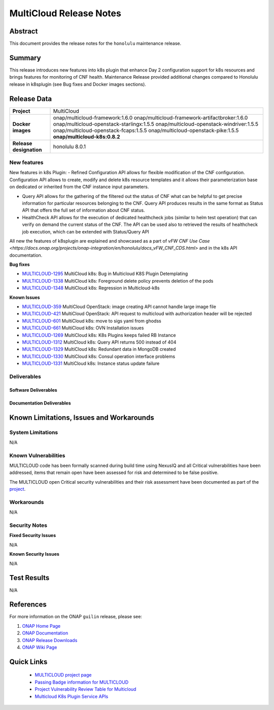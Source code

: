 .. This work is licensed under a Creative Commons Attribution 4.0
   International License.
.. http://creativecommons.org/licenses/by/4.0
.. (c) ONAP Project and its contributors
.. _release_notes:

************************
MultiCloud Release Notes
************************

Abstract
========

This document provides the release notes for the ``honolulu`` maintenance release.

Summary
=======

This release introduces new features into k8s plugin that enhance Day 2 configuration support for k8s resources and brings features for monitoring of CNF health.
Maintenance Release provided additional changes compared to Honolulu release in k8splugin (see Bug fixes and Docker images sections).

Release Data
============

+---------------------------+-------------------------------------------------+
| **Project**               | MultiCloud                                      |
|                           |                                                 |
+---------------------------+-------------------------------------------------+
| **Docker images**         | onap/multicloud-framework:1.6.0                 |
|                           | onap/multicloud-framework-artifactbroker:1.6.0  |
|                           | onap/multicloud-openstack-starlingx:1.5.5       |
|                           | onap/multicloud-openstack-windriver:1.5.5       |
|                           | onap/multicloud-openstack-fcaps:1.5.5           |
|                           | onap/multicloud-openstack-pike:1.5.5            |
|                           | **onap/multicloud-k8s:0.8.2**                   |
+---------------------------+-------------------------------------------------+
| **Release designation**   | honolulu 8.0.1                                  |
|                           |                                                 |
+---------------------------+-------------------------------------------------+


New features
------------

New features in k8s Plugin:
- Refined Configuration API allows for flexible modification of the CNF configuration. Configuration API allows to create, modify and delete k8s resource templates and it allows their parameterization base on dedicated or inherited from the CNF instance input parameters.

- Query API allows for the gathering of the filtered out the status of CNF what can be helpful to get precise information for particular resources belonging to the CNF. Query API produces results in the same format as Status API that offers the full set of information about CNF status.

- HealthCheck API allows for the execution of dedicated healthcheck jobs (similar to helm test operation) that can verify on demand the current status of the CNF. The API can be used also to retrieved the results of healthcheck job execution, which can be extended with Status/Query API

All new the features of k8splugin are explained and showcased as a part of `vFW CNF Use Case <https://docs.onap.org/projects/onap-integration/en/honolulu/docs_vFW_CNF_CDS.html>` and in the k8s API documentation.

**Bug fixes**

- `MULTICLOUD-1295 <https://jira.onap.org/browse/MULTICLOUD-1295>`_
  MultiCloud k8s: Bug in Multicloud K8S Plugin Detemplating

- `MULTICLOUD-1338 <https://jira.onap.org/browse/MULTICLOUD-1338>`_
  MultiCloud k8s: Foreground delete policy prevents deletion of the pods

- `MULTICLOUD-1348 <https://jira.onap.org/browse/MULTICLOUD-1348>`_
  MultiCloud k8s: Regression in Multicloud-k8s

**Known Issues**

- `MULTICLOUD-359 <https://jira.onap.org/browse/MULTICLOUD-359>`_
  MultiCloud OpenStack: image creating API cannot handle large image file

- `MULTICLOUD-421 <https://jira.onap.org/browse/MULTICLOUD-421>`_
  MultiCloud OpenStack: API request to multicloud with authorization header will be rejected

- `MULTICLOUD-601 <https://jira.onap.org/browse/MULTICLOUD-601>`_
  MultiCloud k8s: move to sigs yaml from ghodss

- `MULTICLOUD-661 <https://jira.onap.org/browse/MULTICLOUD-661>`_
  MultiCloud k8s: OVN Installation issues

- `MULTICLOUD-1269 <https://jira.onap.org/browse/MULTICLOUD-1269>`_
  MultiCloud k8s: K8s Plugins keeps failed RB Instance

- `MULTICLOUD-1312 <https://jira.onap.org/browse/MULTICLOUD-1312>`_
  MultiCloud k8s: Query API returns 500 instead of 404

- `MULTICLOUD-1329 <https://jira.onap.org/browse/MULTICLOUD-1329>`_
  MultiCloud k8s: Redundant data in MongoDB created

- `MULTICLOUD-1330 <https://jira.onap.org/browse/MULTICLOUD-1330>`_
  MultiCloud k8s: Consul operation interface problems

- `MULTICLOUD-1331 <https://jira.onap.org/browse/MULTICLOUD-1331>`_
  MultiCloud k8s: Instance status update failure

Deliverables
------------

Software Deliverables
~~~~~~~~~~~~~~~~~~~~~


Documentation Deliverables
~~~~~~~~~~~~~~~~~~~~~~~~~~


Known Limitations, Issues and Workarounds
=========================================

System Limitations
------------------

N/A

Known Vulnerabilities
---------------------

MULTICLOUD code has been formally scanned during build time using NexusIQ and
all Critical vulnerabilities have been addressed, items that remain open have
been assessed for risk and determined to be false positive.

The MULTICLOUD open Critical security vulnerabilities and their risk
assessment have been documented as part of the
`project
<https://wiki.onap.org/pages/viewpage.action?pageId=68541501>`_.

Workarounds
-----------

N/A

Security Notes
--------------

**Fixed Security Issues**

N/A

**Known Security Issues**

N/A

Test Results
============

N/A

References
==========

For more information on the ONAP ``guilin`` release, please see:

#. `ONAP Home Page`_
#. `ONAP Documentation`_
#. `ONAP Release Downloads`_
#. `ONAP Wiki Page`_


.. _`ONAP Home Page`: https://www.onap.org
.. _`ONAP Wiki Page`: https://wiki.onap.org
.. _`ONAP Documentation`: https://docs.onap.org
.. _`ONAP Release Downloads`: https://git.onap.org


Quick Links
===========

  - `MULTICLOUD project page <https://wiki.onap.org/pages/viewpage.action?pageId=6592841>`_

  - `Passing Badge information for MULTICLOUD <https://bestpractices.coreinfrastructure.org/en/projects/1706>`_

  - `Project Vulnerability Review Table for Multicloud <https://wiki.onap.org/pages/viewpage.action?pageId=68541501>`_

  - `Multicloud K8s Plugin Service APIs <https://wiki.onap.org/display/DW/MultiCloud+K8s-Plugin-service+API's>`_

